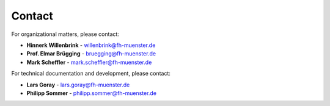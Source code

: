 Contact
=======

For organizational matters, please contact:

- **Hinnerk Willenbrink** - willenbrink@fh-muenster.de
- **Prof. Elmar Brügging** - bruegging@fh-muenster.de
- **Mark Scheffler** - mark.scheffler@fh-muenster.de 

For technical documentation and development, please contact:

- **Lars Goray** - lars.goray@fh-muenster.de
- **Philipp Sommer** - philipp.sommer@fh-muenster.de
